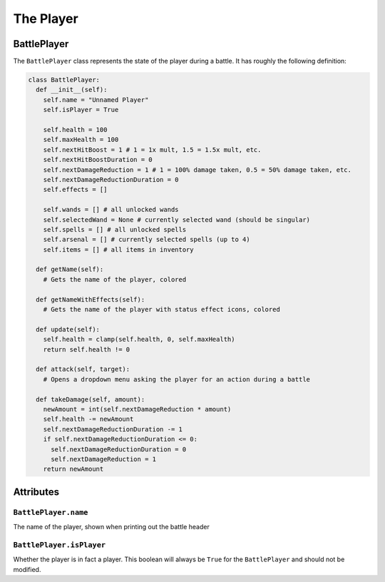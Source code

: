 The Player
==========

BattlePlayer
------------

The ``BattlePlayer`` class represents the state of the player during a battle.
It has roughly the following definition:

.. code-block:: py

  class BattlePlayer:
    def __init__(self):
      self.name = "Unnamed Player" 
      self.isPlayer = True

      self.health = 100
      self.maxHealth = 100
      self.nextHitBoost = 1 # 1 = 1x mult, 1.5 = 1.5x mult, etc.
      self.nextHitBoostDuration = 0
      self.nextDamageReduction = 1 # 1 = 100% damage taken, 0.5 = 50% damage taken, etc.
      self.nextDamageReductionDuration = 0
      self.effects = []

      self.wands = [] # all unlocked wands
      self.selectedWand = None # currently selected wand (should be singular)
      self.spells = [] # all unlocked spells
      self.arsenal = [] # currently selected spells (up to 4)
      self.items = [] # all items in inventory

    def getName(self):
      # Gets the name of the player, colored

    def getNameWithEffects(self):
      # Gets the name of the player with status effect icons, colored

    def update(self):
      self.health = clamp(self.health, 0, self.maxHealth)
      return self.health != 0

    def attack(self, target):
      # Opens a dropdown menu asking the player for an action during a battle
      
    def takeDamage(self, amount):
      newAmount = int(self.nextDamageReduction * amount)
      self.health -= newAmount
      self.nextDamageReductionDuration -= 1
      if self.nextDamageReductionDuration <= 0:
        self.nextDamageReductionDuration = 0
        self.nextDamageReduction = 1
      return newAmount


Attributes
----------

``BattlePlayer.name``
~~~~~~~~~~~~~~~~~~~~~
The name of the player, shown when printing out the battle header

``BattlePlayer.isPlayer``
~~~~~~~~~~~~~~~~~~~~~~~~~
Whether the player is in fact a player.
This boolean will always be ``True`` for the ``BattlePlayer`` and should not be modified.
